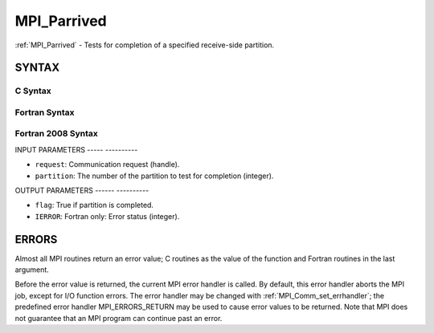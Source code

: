 .. _mpi_parrived:

MPI_Parrived
============
.. include_body

:ref:`MPI_Parrived` - Tests for completion of a specified receive-side
partition.

SYNTAX
------

C Syntax
^^^^^^^^

.. code-block:: c
   :linenos:

   #include <mpi.h>
   int MPI_Parrived(MPI_Request *request, int partition, int *flag)

Fortran Syntax
^^^^^^^^^^^^^^

.. code-block:: fortran
   :linenos:

   USE MPI
   ! or the older form: INCLUDE 'mpif.h'
   MPI_PARRIVED(REQUEST, PARTITION, FLAG IERROR)
   	INTEGER	REQUEST, PARTITION, FLAG(*), IERROR

Fortran 2008 Syntax
^^^^^^^^^^^^^^^^^^^

.. code-block:: fortran
   :linenos:

   USE mpi_f08
   MPI_Parrived(request, partition, flag, ierror)
   	TYPE(MPI_Request), INTENT(in) :: request
           INTEGER, INTENT(IN) :: partition
           INTEGER, INTENT(out) :: flag
   	INTEGER, OPTIONAL, INTENT(OUT) :: ierror

INPUT PARAMETERS
----- ----------

* ``request``: Communication request (handle). 

* ``partition``: The number of the partition to test for completion (integer). 

OUTPUT PARAMETERS
------ ----------

* ``flag``: True if partition is completed. 

* ``IERROR``: Fortran only: Error status (integer). 

ERRORS
------

Almost all MPI routines return an error value; C routines as the value
of the function and Fortran routines in the last argument.

Before the error value is returned, the current MPI error handler is
called. By default, this error handler aborts the MPI job, except for
I/O function errors. The error handler may be changed with
:ref:`MPI_Comm_set_errhandler`; the predefined error handler MPI_ERRORS_RETURN
may be used to cause error values to be returned. Note that MPI does not
guarantee that an MPI program can continue past an error.


.. seealso:: | MPI_Pready_list, MPI_Pready_range, :ref:`MPI_Parrived` 
